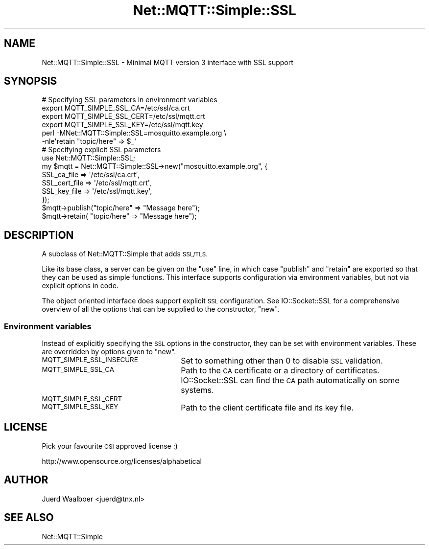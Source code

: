 .\" Automatically generated by Pod::Man 2.27 (Pod::Simple 3.28)
.\"
.\" Standard preamble:
.\" ========================================================================
.de Sp \" Vertical space (when we can't use .PP)
.if t .sp .5v
.if n .sp
..
.de Vb \" Begin verbatim text
.ft CW
.nf
.ne \\$1
..
.de Ve \" End verbatim text
.ft R
.fi
..
.\" Set up some character translations and predefined strings.  \*(-- will
.\" give an unbreakable dash, \*(PI will give pi, \*(L" will give a left
.\" double quote, and \*(R" will give a right double quote.  \*(C+ will
.\" give a nicer C++.  Capital omega is used to do unbreakable dashes and
.\" therefore won't be available.  \*(C` and \*(C' expand to `' in nroff,
.\" nothing in troff, for use with C<>.
.tr \(*W-
.ds C+ C\v'-.1v'\h'-1p'\s-2+\h'-1p'+\s0\v'.1v'\h'-1p'
.ie n \{\
.    ds -- \(*W-
.    ds PI pi
.    if (\n(.H=4u)&(1m=24u) .ds -- \(*W\h'-12u'\(*W\h'-12u'-\" diablo 10 pitch
.    if (\n(.H=4u)&(1m=20u) .ds -- \(*W\h'-12u'\(*W\h'-8u'-\"  diablo 12 pitch
.    ds L" ""
.    ds R" ""
.    ds C` ""
.    ds C' ""
'br\}
.el\{\
.    ds -- \|\(em\|
.    ds PI \(*p
.    ds L" ``
.    ds R" ''
.    ds C`
.    ds C'
'br\}
.\"
.\" Escape single quotes in literal strings from groff's Unicode transform.
.ie \n(.g .ds Aq \(aq
.el       .ds Aq '
.\"
.\" If the F register is turned on, we'll generate index entries on stderr for
.\" titles (.TH), headers (.SH), subsections (.SS), items (.Ip), and index
.\" entries marked with X<> in POD.  Of course, you'll have to process the
.\" output yourself in some meaningful fashion.
.\"
.\" Avoid warning from groff about undefined register 'F'.
.de IX
..
.nr rF 0
.if \n(.g .if rF .nr rF 1
.if (\n(rF:(\n(.g==0)) \{
.    if \nF \{
.        de IX
.        tm Index:\\$1\t\\n%\t"\\$2"
..
.        if !\nF==2 \{
.            nr % 0
.            nr F 2
.        \}
.    \}
.\}
.rr rF
.\"
.\" Accent mark definitions (@(#)ms.acc 1.5 88/02/08 SMI; from UCB 4.2).
.\" Fear.  Run.  Save yourself.  No user-serviceable parts.
.    \" fudge factors for nroff and troff
.if n \{\
.    ds #H 0
.    ds #V .8m
.    ds #F .3m
.    ds #[ \f1
.    ds #] \fP
.\}
.if t \{\
.    ds #H ((1u-(\\\\n(.fu%2u))*.13m)
.    ds #V .6m
.    ds #F 0
.    ds #[ \&
.    ds #] \&
.\}
.    \" simple accents for nroff and troff
.if n \{\
.    ds ' \&
.    ds ` \&
.    ds ^ \&
.    ds , \&
.    ds ~ ~
.    ds /
.\}
.if t \{\
.    ds ' \\k:\h'-(\\n(.wu*8/10-\*(#H)'\'\h"|\\n:u"
.    ds ` \\k:\h'-(\\n(.wu*8/10-\*(#H)'\`\h'|\\n:u'
.    ds ^ \\k:\h'-(\\n(.wu*10/11-\*(#H)'^\h'|\\n:u'
.    ds , \\k:\h'-(\\n(.wu*8/10)',\h'|\\n:u'
.    ds ~ \\k:\h'-(\\n(.wu-\*(#H-.1m)'~\h'|\\n:u'
.    ds / \\k:\h'-(\\n(.wu*8/10-\*(#H)'\z\(sl\h'|\\n:u'
.\}
.    \" troff and (daisy-wheel) nroff accents
.ds : \\k:\h'-(\\n(.wu*8/10-\*(#H+.1m+\*(#F)'\v'-\*(#V'\z.\h'.2m+\*(#F'.\h'|\\n:u'\v'\*(#V'
.ds 8 \h'\*(#H'\(*b\h'-\*(#H'
.ds o \\k:\h'-(\\n(.wu+\w'\(de'u-\*(#H)/2u'\v'-.3n'\*(#[\z\(de\v'.3n'\h'|\\n:u'\*(#]
.ds d- \h'\*(#H'\(pd\h'-\w'~'u'\v'-.25m'\f2\(hy\fP\v'.25m'\h'-\*(#H'
.ds D- D\\k:\h'-\w'D'u'\v'-.11m'\z\(hy\v'.11m'\h'|\\n:u'
.ds th \*(#[\v'.3m'\s+1I\s-1\v'-.3m'\h'-(\w'I'u*2/3)'\s-1o\s+1\*(#]
.ds Th \*(#[\s+2I\s-2\h'-\w'I'u*3/5'\v'-.3m'o\v'.3m'\*(#]
.ds ae a\h'-(\w'a'u*4/10)'e
.ds Ae A\h'-(\w'A'u*4/10)'E
.    \" corrections for vroff
.if v .ds ~ \\k:\h'-(\\n(.wu*9/10-\*(#H)'\s-2\u~\d\s+2\h'|\\n:u'
.if v .ds ^ \\k:\h'-(\\n(.wu*10/11-\*(#H)'\v'-.4m'^\v'.4m'\h'|\\n:u'
.    \" for low resolution devices (crt and lpr)
.if \n(.H>23 .if \n(.V>19 \
\{\
.    ds : e
.    ds 8 ss
.    ds o a
.    ds d- d\h'-1'\(ga
.    ds D- D\h'-1'\(hy
.    ds th \o'bp'
.    ds Th \o'LP'
.    ds ae ae
.    ds Ae AE
.\}
.rm #[ #] #H #V #F C
.\" ========================================================================
.\"
.IX Title "Net::MQTT::Simple::SSL 3pm"
.TH Net::MQTT::Simple::SSL 3pm "2014-05-27" "perl v5.18.2" "User Contributed Perl Documentation"
.\" For nroff, turn off justification.  Always turn off hyphenation; it makes
.\" way too many mistakes in technical documents.
.if n .ad l
.nh
.SH "NAME"
Net::MQTT::Simple::SSL \- Minimal MQTT version 3 interface with SSL support
.SH "SYNOPSIS"
.IX Header "SYNOPSIS"
.Vb 1
\&    # Specifying SSL parameters in environment variables
\&
\&    export MQTT_SIMPLE_SSL_CA=/etc/ssl/ca.crt
\&    export MQTT_SIMPLE_SSL_CERT=/etc/ssl/mqtt.crt
\&    export MQTT_SIMPLE_SSL_KEY=/etc/ssl/mqtt.key
\&
\&    perl \-MNet::MQTT::Simple::SSL=mosquitto.example.org \e
\&         \-nle\*(Aqretain "topic/here" => $_\*(Aq
\&
\&
\&    # Specifying explicit SSL parameters
\&
\&    use Net::MQTT::Simple::SSL;
\&
\&    my $mqtt = Net::MQTT::Simple::SSL\->new("mosquitto.example.org", {
\&        SSL_ca_file   => \*(Aq/etc/ssl/ca.crt\*(Aq,
\&        SSL_cert_file => \*(Aq/etc/ssl/mqtt.crt\*(Aq,
\&        SSL_key_file  => \*(Aq/etc/ssl/mqtt.key\*(Aq,
\&    });
\&
\&    $mqtt\->publish("topic/here" => "Message here");
\&    $mqtt\->retain( "topic/here" => "Message here");
.Ve
.SH "DESCRIPTION"
.IX Header "DESCRIPTION"
A subclass of Net::MQTT::Simple that adds \s-1SSL/TLS.\s0
.PP
Like its base class, a server can be given on the \f(CW\*(C`use\*(C'\fR line, in which case
\&\f(CW\*(C`publish\*(C'\fR and \f(CW\*(C`retain\*(C'\fR are exported so that they can be used as simple
functions. This interface supports configuration via environment variables,
but not via explicit options in code.
.PP
The object oriented interface does support explicit \s-1SSL\s0 configuration. See
IO::Socket::SSL for a comprehensive overview of all the options that can be
supplied to the constructor, \f(CW\*(C`new\*(C'\fR.
.SS "Environment variables"
.IX Subsection "Environment variables"
Instead of explicitly specifying the \s-1SSL\s0 options in the constructor, they can
be set with environment variables. These are overridden by options given to
\&\f(CW\*(C`new\*(C'\fR.
.IP "\s-1MQTT_SIMPLE_SSL_INSECURE\s0" 26
.IX Item "MQTT_SIMPLE_SSL_INSECURE"
Set to something other than \f(CW0\fR to disable \s-1SSL\s0 validation.
.IP "\s-1MQTT_SIMPLE_SSL_CA\s0" 26
.IX Item "MQTT_SIMPLE_SSL_CA"
Path to the \s-1CA\s0 certificate or a directory of certificates. IO::Socket::SSL
can find the \s-1CA\s0 path automatically on some systems.
.IP "\s-1MQTT_SIMPLE_SSL_CERT\s0" 26
.IX Item "MQTT_SIMPLE_SSL_CERT"
.PD 0
.IP "\s-1MQTT_SIMPLE_SSL_KEY\s0" 26
.IX Item "MQTT_SIMPLE_SSL_KEY"
.PD
Path to the client certificate file and its key file.
.SH "LICENSE"
.IX Header "LICENSE"
Pick your favourite \s-1OSI\s0 approved license :)
.PP
http://www.opensource.org/licenses/alphabetical
.SH "AUTHOR"
.IX Header "AUTHOR"
Juerd Waalboer <juerd@tnx.nl>
.SH "SEE ALSO"
.IX Header "SEE ALSO"
Net::MQTT::Simple
